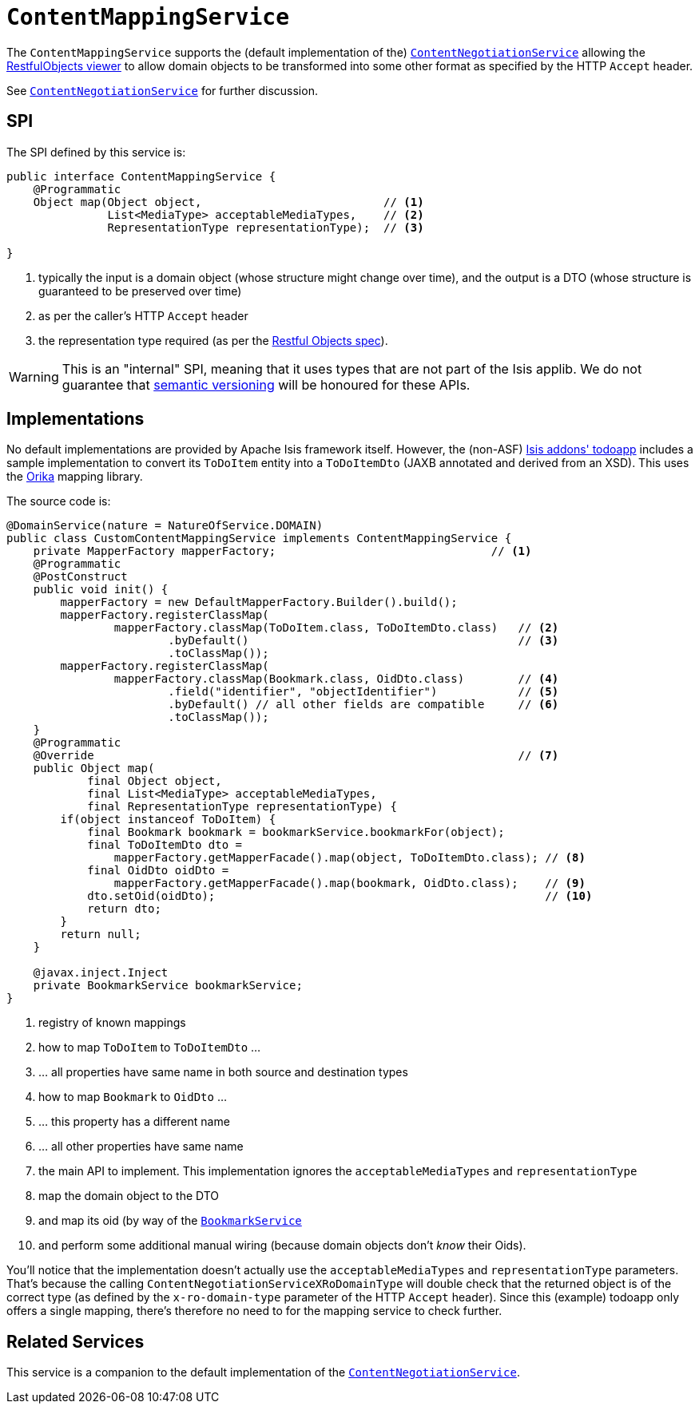 [[_rg_services-spi_manpage-ContentMappingService]]
= `ContentMappingService`
:Notice: Licensed to the Apache Software Foundation (ASF) under one or more contributor license agreements. See the NOTICE file distributed with this work for additional information regarding copyright ownership. The ASF licenses this file to you under the Apache License, Version 2.0 (the "License"); you may not use this file except in compliance with the License. You may obtain a copy of the License at. http://www.apache.org/licenses/LICENSE-2.0 . Unless required by applicable law or agreed to in writing, software distributed under the License is distributed on an "AS IS" BASIS, WITHOUT WARRANTIES OR  CONDITIONS OF ANY KIND, either express or implied. See the License for the specific language governing permissions and limitations under the License.
:_basedir: ../
:_imagesdir: images/



The `ContentMappingService` supports the (default implementation of the) xref:rg.adoc#_rg_services-spi_manpage-ContentNegotiationService[`ContentNegotiationService`] allowing the xref:ug.adoc#_ug_restfulobjects-viewer[RestfulObjects viewer] to allow domain objects to be transformed into some other format as specified by the HTTP `Accept` header.

See xref:rg.adoc#_rg_services-spi_manpage-ContentNegotiationService[`ContentNegotiationService`] for further discussion.




== SPI

The SPI defined by this service is:

[source,java]
----
public interface ContentMappingService {
    @Programmatic
    Object map(Object object,                           // <1>
               List<MediaType> acceptableMediaTypes,    // <2>
               RepresentationType representationType);  // <3>

}

----
<1> typically the input is a domain object (whose structure might change over time), and the output is a DTO (whose structure is guaranteed to be preserved over time)
<2> as per the caller's HTTP `Accept` header
<3> the representation type required (as per the link:http://restfulobjects.org[Restful Objects spec]).


[WARNING]
====
This is an "internal" SPI, meaning that it uses types that are not part of the Isis applib.  We do not guarantee that link:http://semver.org[semantic versioning] will be honoured for these APIs.
====


== Implementations

No default implementations are provided by Apache Isis framework itself.  However, the (non-ASF) http://github.com/isisaddons/isis-app-todoapp[Isis addons' todoapp] includes a sample implementation to convert its `ToDoItem` entity into a `ToDoItemDto` (JAXB annotated and derived from an XSD).  This uses the link:http://orika-mapper.github.io/orika-docs/intro.html[Orika] mapping library.

The source code is:

[source,java]
----
@DomainService(nature = NatureOfService.DOMAIN)
public class CustomContentMappingService implements ContentMappingService {
    private MapperFactory mapperFactory;                                // <1>
    @Programmatic
    @PostConstruct
    public void init() {
        mapperFactory = new DefaultMapperFactory.Builder().build();
        mapperFactory.registerClassMap(
                mapperFactory.classMap(ToDoItem.class, ToDoItemDto.class)   // <2>
                        .byDefault()                                        // <3>
                        .toClassMap());
        mapperFactory.registerClassMap(
                mapperFactory.classMap(Bookmark.class, OidDto.class)        // <4>
                        .field("identifier", "objectIdentifier")            // <5>
                        .byDefault() // all other fields are compatible     // <6>
                        .toClassMap());
    }
    @Programmatic
    @Override                                                               // <7>
    public Object map(
            final Object object,
            final List<MediaType> acceptableMediaTypes,
            final RepresentationType representationType) {
        if(object instanceof ToDoItem) {
            final Bookmark bookmark = bookmarkService.bookmarkFor(object);
            final ToDoItemDto dto =
                mapperFactory.getMapperFacade().map(object, ToDoItemDto.class); // <8>
            final OidDto oidDto =
                mapperFactory.getMapperFacade().map(bookmark, OidDto.class);    // <9>
            dto.setOid(oidDto);                                                 // <10>
            return dto;
        }
        return null;
    }

    @javax.inject.Inject
    private BookmarkService bookmarkService;
}
----
<1> registry of known mappings
<2> how to map `ToDoItem` to `ToDoItemDto` ...
<3> ... all properties have same name in both source and destination types
<4> how to map `Bookmark` to `OidDto` ...
<5> ... this property has a different name
<6> ... all other properties have same name
<7> the main API to implement.  This implementation ignores the `acceptableMediaTypes` and `representationType`
<8> map the domain object to the DTO
<9> and map its oid (by way of the xref:rg.adoc#_rg_services-api_manpage-BookmarkService[`BookmarkService`]
<10> and perform some additional manual wiring (because domain objects don't _know_ their Oids).

You'll notice that the implementation doesn't actually use the `acceptableMediaTypes` and `representationType` parameters.  That's because the calling `ContentNegotiationServiceXRoDomainType` will double check that the returned object is of the correct type (as defined by the `x-ro-domain-type` parameter of the HTTP `Accept` header).  Since this (example) todoapp only offers a single mapping, there's therefore no need to for the mapping service to check further.



== Related Services

This service is a companion to the default implementation of the xref:rg.adoc#_rg_services-spi_manpage-ContentNegotiationService[`ContentNegotiationService`].